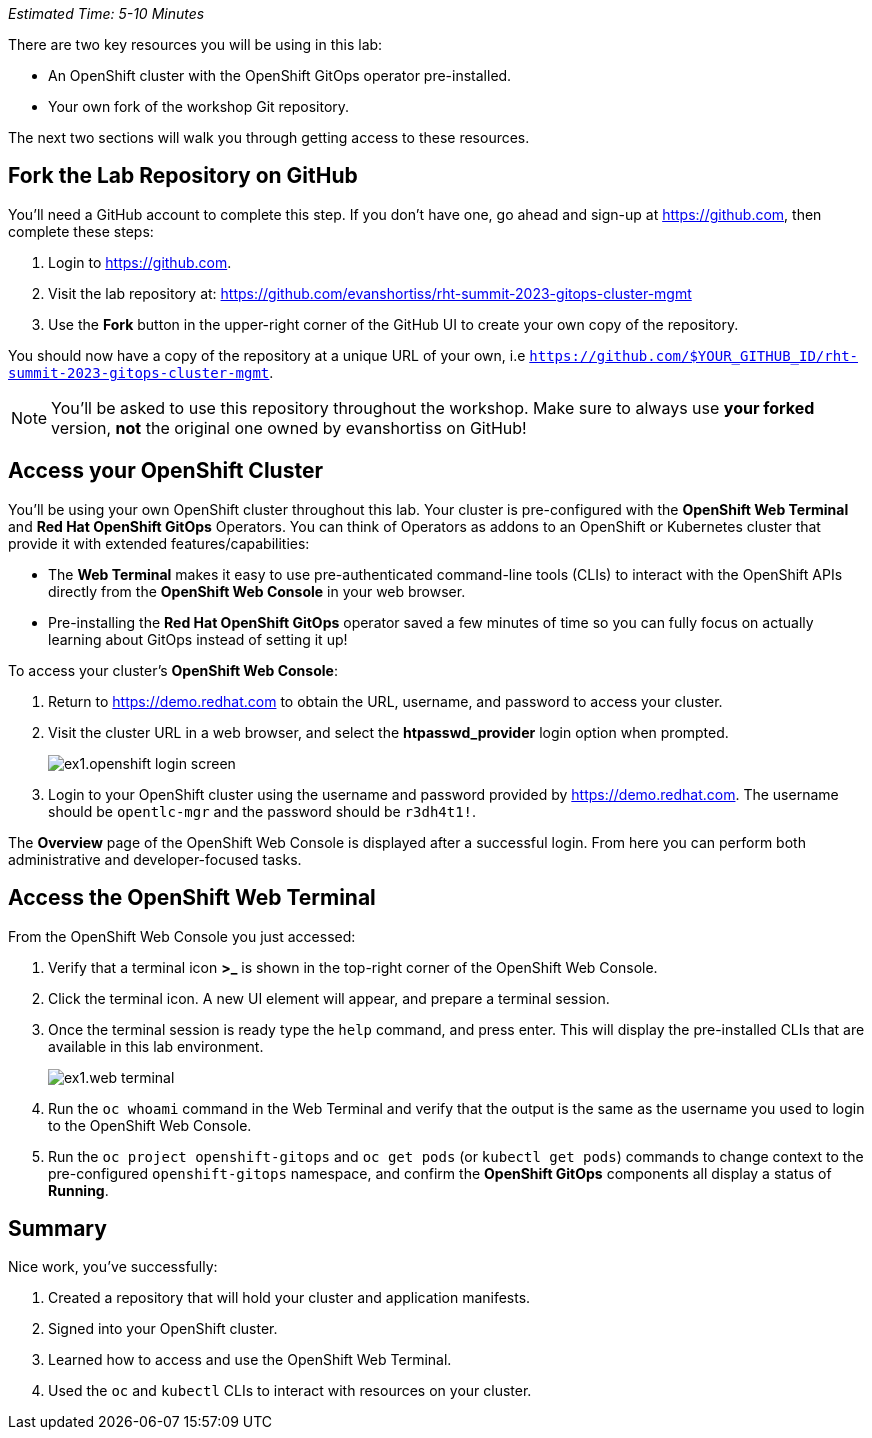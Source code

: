 _Estimated Time: 5-10 Minutes_

There are two key resources you will be using in this lab:

* An OpenShift cluster with the OpenShift GitOps operator pre-installed.
* Your own fork of the workshop Git repository.

The next two sections will walk you through getting access to these resources.

== Fork the Lab Repository on GitHub

You'll need a GitHub account to complete this step. If you don't have one, go ahead and sign-up at https://github.com, then complete these steps:

. Login to https://github.com.
. Visit the lab repository at: https://github.com/evanshortiss/rht-summit-2023-gitops-cluster-mgmt
. Use the **Fork** button in the upper-right corner of the GitHub UI to create your own copy of the repository.

You should now have a copy of the repository at a unique URL of your own, i.e `https://github.com/$YOUR_GITHUB_ID/rht-summit-2023-gitops-cluster-mgmt`.

[NOTE]
====
You'll be asked to use this repository throughout the workshop. Make sure to always use *your forked* version, *not* the original one owned by evanshortiss on GitHub!
====

== Access your OpenShift Cluster

You'll be using your own OpenShift cluster throughout this lab. Your cluster is pre-configured with the **OpenShift Web Terminal** and **Red Hat OpenShift GitOps** Operators. You can think of Operators as addons to an OpenShift or Kubernetes cluster that provide it with extended features/capabilities:

    * The **Web Terminal** makes it easy to use pre-authenticated command-line tools (CLIs) to interact with the OpenShift APIs directly from the **OpenShift Web Console** in your web browser.
    * Pre-installing the **Red Hat OpenShift GitOps** operator saved a few minutes of time so you can fully focus on actually learning about GitOps instead of setting it up!

To access your cluster's **OpenShift Web Console**:

. Return to https://demo.redhat.com to obtain the URL, username, and password to access your cluster.
. Visit the cluster URL in a web browser, and select the *htpasswd_provider* login option when prompted.
+
image:images/ex1.openshift-login-screen.png[]
. Login to your OpenShift cluster using the username and password provided by https://demo.redhat.com. The username should be `opentlc-mgr` and the password should be `r3dh4t1!`.

The **Overview** page of the OpenShift Web Console is displayed after a successful login. From here you can perform both administrative and developer-focused tasks. 

== Access the OpenShift Web Terminal

From the OpenShift Web Console you just accessed:

. Verify that a terminal icon **>_** is shown in the top-right corner of the OpenShift Web Console.
. Click the terminal icon. A new UI element will appear, and prepare a terminal session.
. Once the terminal session is ready type the `help` command, and press enter. This will display the pre-installed CLIs that are available in this lab environment.
+
image:images/ex1.web-terminal.png[]
. Run the `oc whoami` command in the Web Terminal and verify that the output is the same as the username you used to login to the OpenShift Web Console.
. Run the `oc project openshift-gitops` and `oc get pods` (or `kubectl get pods`) commands to change context to the pre-configured `openshift-gitops` namespace, and confirm the **OpenShift GitOps** components all display a status of *Running*.

== Summary

Nice work, you've successfully:

. Created a repository that will hold your cluster and application manifests.
. Signed into your OpenShift cluster.
. Learned how to access and use the OpenShift Web Terminal.
. Used the `oc` and `kubectl` CLIs to interact with resources on your cluster.